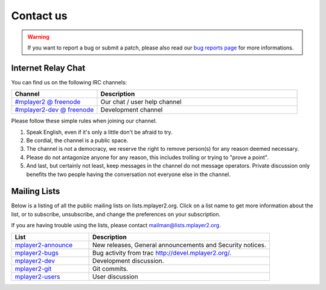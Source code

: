 Contact us
==========

.. warning::
    If you want to report a bug or submit a patch, please also read our 
    `bug reports page <../bug-reports>`_ for more informations.

Internet Relay Chat
___________________

You can find us on the following IRC channels:

.. csv-table::
    :header: "Channel", "Description"
    :widths: 30, 70

    "`#mplayer2 @ freenode <irc://irc.freenode.net/mplayer2/>`_", "Our chat / user help channel"
    "`#mplayer2-dev @ freenode <irc://irc.freenode.net/mplayer2-dev/>`_", "Development channel"

Please follow these simple rules when joining our channel.

#. Speak English, even if it's only a little don't be afraid to try.
#. Be cordial, the channel is a public space.
#. The channel is not a democracy, we reserve the right to remove person(s) for
   any reason deemed necessary.
#. Please do not antagonize anyone for any reason, this includes trolling or
   trying to "prove a point".
#. And last, but certainly not least, keep messages in the channel do not 
   message operators. Private discussion only benefits the two people having 
   the conversation not everyone else in the channel.

Mailing Lists
_____________

Below is a listing of all the public mailing lists on lists.mplayer2.org. Click 
on a list name to get more information about the list, or to subscribe, 
unsubscribe, and change the preferences on your subscription.

If you are having trouble using the lists, please contact 
`mailman@lists.mplayer2.org <mailman@lists.mplayer2.org>`_.

.. csv-table::
    :header: "List", "Description"
    :widths: 30, 70

    "`mplayer2-announce <http://lists.mplayer2.org/mailman/listinfo/mplayer2-announce>`_", "New releases, General announcements and Security notices."
    "`mplayer2-bugs <http://lists.mplayer2.org/mailman/listinfo/mplayer2-bugs>`_", "Bug activity from trac http://devel.mplayer2.org/."
    "`mplayer2-dev <http://lists.mplayer2.org/mailman/listinfo/mplayer2-dev>`_", "Development discussion."
    "`mplayer2-git <http://lists.mplayer2.org/mailman/listinfo/mplayer2-git>`_", "Git commits."
    "`mplayer2-users <http://lists.mplayer2.org/mailman/listinfo/mplayer2-users>`_", "User discussion"
